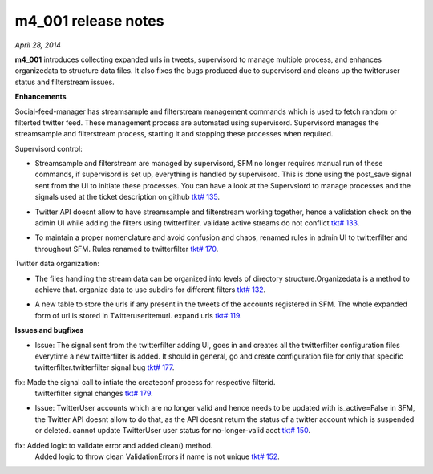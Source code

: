 
m4_001 release notes
====================
     
*April 28, 2014*

**m4_001** introduces collecting expanded urls in tweets, supervisord to manage multiple process, and enhances organizedata to structure data files. It also fixes the bugs produced due to supervisord and cleans up the twitteruser status and filterstream issues.

**Enhancements**

Social-feed-manager has streamsample and filterstream management commands which is used to fetch random or filterted twitter feed. These management process are automated using supervisord. Supervisord manages the streamsample and filterstream process, starting it and stopping these processes when required.


Supervisord control:

- Streamsample and filterstream are managed by supervisord, SFM no longer requires manual run of these commands, if supervisord is set up, everything is handled by supervisord. This is done using the    post_save signal sent from the UI to initiate these processes.
  You can have a look at the Supervsiord to manage processes and the signals used at the ticket description on github `tkt# 135`_.

.. _tkt# 135: https://github.com/gwu-libraries/social-feed-manager/issues/135

- Twitter API doesnt allow to have streamsample and filterstream working together, hence a validation check on the admin UI while adding the filters using twitterfilter.
  validate active streams do not conflict `tkt# 133`_.

.. _tkt# 133: https://github.com/gwu-libraries/social-feed-manager/issues/133

- To maintain a proper nomenclature and avoid confusion and chaos, renamed rules in admin UI to twitterfilter and throughout SFM. 
  Rules renamed to twitterfilter `tkt# 170`_.

.. _tkt# 170: https://github.com/gwu-libraries/social-feed-manager/issues/170

Twitter data organization:

- The files handling the stream data can be organized  into levels of directory structure.Organizedata is a method to achieve that.
  organize data to use subdirs for different filters `tkt# 132`_.

.. _tkt# 132: https://github.com/gwu-libraries/social-feed-manager/issues/132

- A new table to store the urls if any present in the tweets of the accounts registered in SFM. The whole expanded form of url is stored in Twitteruseritemurl.
  expand urls `tkt# 119`_.

.. _tkt# 119: https://github.com/gwu-libraries/social-feed-manager/issues/119

**Issues and bugfixes**

- Issue: The signal sent from the twitterfilter adding UI, goes in and creates all the twitterfilter configuration files everytime a new twitterfilter is added. It should in general, go and create configuration file for only that specific twitterfilter.twitterfilter signal bug `tkt# 177`_.

.. _tkt# 177: https://github.com/gwu-libraries/social-feed-manager/issues/177

fix: Made the signal call to intiate the createconf process for respective filterid.
  twitterfilter signal changes `tkt# 179`_.

.. _tkt# 179: https://github.com/gwu-libraries/social-feed-manager/pull/179

- Issue: TwitterUser accounts which are no longer valid and hence needs to be updated with is_active=False in SFM, the Twitter API doesnt allow to do that, as the API doesnt return the status of a twitter account which is suspended or deleted. cannot update TwitterUser user status for no-longer-valid acct `tkt# 150`_.
        
.. _tkt# 150:   https://github.com/gwu-libraries/social-feed-manager/issues/150

fix:  Added logic to validate error and added clean() method.
      Added logic to throw clean ValidationErrors if name is not unique `tkt# 152`_.

.. _tkt# 152: https://github.com/gwu-libraries/social-feed-manager/pull/152

